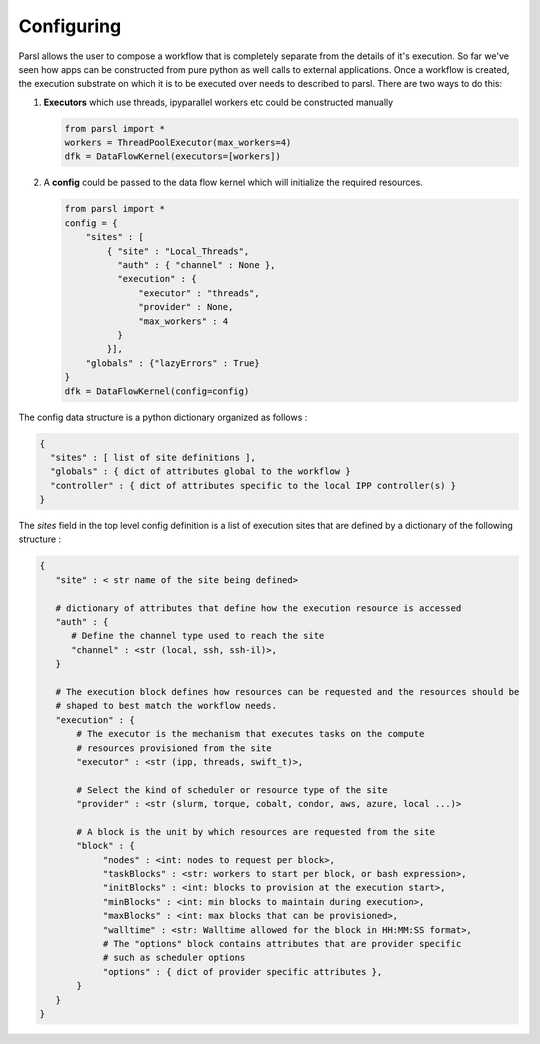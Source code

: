 Configuring
===========

Parsl allows the user to compose a workflow that is completely separate from
the details of it's execution. So far we've seen how apps can be constructed
from pure python as well calls to external applications. Once a workflow is
created, the execution substrate on which it is to be executed over needs to
described to parsl. There are two ways to do this:

1. **Executors** which use threads, ipyparallel workers etc could be constructed manually

   .. code-block:: python

       from parsl import *
       workers = ThreadPoolExecutor(max_workers=4)
       dfk = DataFlowKernel(executors=[workers])

2. A **config** could be passed to the data flow kernel which will initialize the required resources.

   .. code-block:: python

      from parsl import *
      config = {
          "sites" : [
              { "site" : "Local_Threads",
                "auth" : { "channel" : None },
                "execution" : {
                    "executor" : "threads",
                    "provider" : None,
                    "max_workers" : 4
                }
              }],
          "globals" : {"lazyErrors" : True}
      }
      dfk = DataFlowKernel(config=config)


The config data structure is a python dictionary organized as follows :

.. code-block :: python

     {
       "sites" : [ list of site definitions ],
       "globals" : { dict of attributes global to the workflow }
       "controller" : { dict of attributes specific to the local IPP controller(s) }
     }

The `sites` field in the top level config definition is a list of execution sites that are
defined by a dictionary of the following structure :

.. code-block :: python

    {
       "site" : < str name of the site being defined>

       # dictionary of attributes that define how the execution resource is accessed
       "auth" : {
          # Define the channel type used to reach the site
          "channel" : <str (local, ssh, ssh-il)>,
       }

       # The execution block defines how resources can be requested and the resources should be
       # shaped to best match the workflow needs.
       "execution" : {
           # The executor is the mechanism that executes tasks on the compute
           # resources provisioned from the site
           "executor" : <str (ipp, threads, swift_t)>,

           # Select the kind of scheduler or resource type of the site
           "provider" : <str (slurm, torque, cobalt, condor, aws, azure, local ...)>

           # A block is the unit by which resources are requested from the site
           "block" : {
                "nodes" : <int: nodes to request per block>,
                "taskBlocks" : <str: workers to start per block, or bash expression>,
                "initBlocks" : <int: blocks to provision at the execution start>,
                "minBlocks" : <int: min blocks to maintain during execution>,
                "maxBlocks" : <int: max blocks that can be provisioned>,
                "walltime" : <str: Walltime allowed for the block in HH:MM:SS format>,
                # The "options" block contains attributes that are provider specific
                # such as scheduler options
                "options" : { dict of provider specific attributes },
           }
       }
    }
